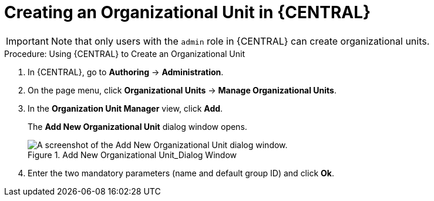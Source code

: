 [[org-unit-create-proc]]
= Creating an Organizational Unit in {CENTRAL}

[IMPORTANT]
====
Note that only users with the `admin` role in {CENTRAL} can create organizational units.
====

.Procedure: Using {CENTRAL} to Create an Organizational Unit
. In {CENTRAL}, go to *Authoring* -> *Administration*.
. On the page menu, click *Organizational Units* -> *Manage Organizational Units*.
. In the *Organization Unit Manager* view, click *Add*.
+
The *Add New Organizational Unit* dialog window opens.
+
.Add New Organizational Unit_Dialog Window
image::add-new-organizational-unit.png[A screenshot of the Add New Organizational Unit dialog window.]
+
. Enter the two mandatory parameters (name and default group ID) and click *Ok*.
